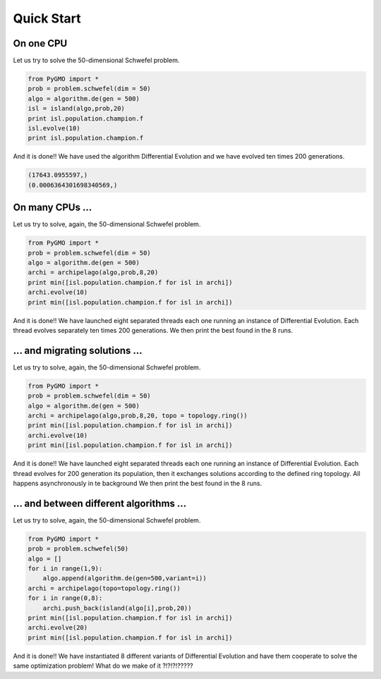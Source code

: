 Quick Start
===========

On one CPU
-------------------------------

Let us try to solve the 50-dimensional Schwefel problem.

.. code-block:: python

   from PyGMO import *
   prob = problem.schwefel(dim = 50)
   algo = algorithm.de(gen = 500)
   isl = island(algo,prob,20)
   print isl.population.champion.f
   isl.evolve(10)
   print isl.population.champion.f

And it is done!! We have used the algorithm Differential Evolution and we have evolved ten times 200 generations. 

.. code-block:: python

   (17643.0955597,)
   (0.0006364301698340569,)

On many CPUs ...
-----------------------------

Let us try to solve, again, the 50-dimensional Schwefel problem.

.. code-block:: python

   from PyGMO import *
   prob = problem.schwefel(dim = 50)
   algo = algorithm.de(gen = 500)
   archi = archipelago(algo,prob,8,20)
   print min([isl.population.champion.f for isl in archi])
   archi.evolve(10)
   print min([isl.population.champion.f for isl in archi])

And it is done!! We have launched eight separated threads each one running an instance of Differential Evolution.
Each thread evolves separately ten times 200 generations. We then print the best found in the 8 runs. 

... and migrating solutions ...
----------------------------------------------------

Let us try to solve, again, the 50-dimensional Schwefel problem.

.. code-block:: python

   from PyGMO import *
   prob = problem.schwefel(dim = 50)
   algo = algorithm.de(gen = 500)
   archi = archipelago(algo,prob,8,20, topo = topology.ring())
   print min([isl.population.champion.f for isl in archi])
   archi.evolve(10)
   print min([isl.population.champion.f for isl in archi])

And it is done!! We have launched eight separated threads each one running an instance of Differential Evolution. Each thread evolves
for 200 generation its population, then it exchanges solutions according to the defined ring topology. All happens asynchronously in te background
We then print the best found in the 8 runs. 


... and between different algorithms ...
-------------------------------------------------------------------------

Let us try to solve, again, the 50-dimensional Schwefel problem.

.. code-block:: python

   from PyGMO import *
   prob = problem.schwefel(50)
   algo = []
   for i in range(1,9):
       algo.append(algorithm.de(gen=500,variant=i))
   archi = archipelago(topo=topology.ring())
   for i in range(0,8):
       archi.push_back(island(algo[i],prob,20))
   print min([isl.population.champion.f for isl in archi])
   archi.evolve(20)
   print min([isl.population.champion.f for isl in archi])

And it is done!! We have instantiated 8 different variants of Differential Evolution
and have them cooperate to solve the same optimization problem! What do we make of it ?!?!?!?????

